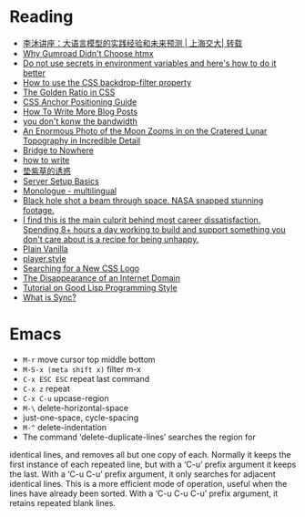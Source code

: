 * Reading

- [[https://www.youtube.com/watch?v=ziHUcDh0DwM&ab_channel=EspressoLabs][李沐讲座：大语言模型的实践经验和未来预测 | 上海交大| 转载]]
- [[https://htmx.org/essays/why-gumroad-didnt-choose-htmx/][Why Gumroad Didn't Choose htmx]]
- [[https://www.nodejs-security.com/blog/do-not-use-secrets-in-environment-variables-and-here-is-how-to-do-it-better][Do not use secrets in environment variables and here's how to do it better]]
- [[https://blog.logrocket.com/use-css-backdrop-filter-property/][How to use the CSS backdrop-filter property]]
- [[https://dev.to/madsstoumann/the-golden-ratio-in-css-53d0][The Golden Ratio in CSS]]
- [[https://css-tricks.com/css-anchor-positioning-guide/][CSS Anchor Positioning Guide]]
- [[https://kristoff.it/blog/write-more/][How To Write More Blog Posts]]
- [[https://cacm.acm.org/practice/you-dont-know-jack-about-bandwidth/][you don't konw the bandwidth]]
- [[https://www.thisiscolossal.com/2024/10/darya-kawa-mirza-moon-photos/][An Enormous Photo of the Moon Zooms in on the Cratered Lunar Topography in Incredible Detail]]
- [[https://depth-first.com/articles/2024/05/24/bridge-to-nowhere/][Bridge to Nowhere]]
- [[https://blog.gentlelucky.com/zh/2024/09/24/how-to-write/][how to write]]
- [[https://blog.sciencenet.cn/home.php?mod=space&uid=52727&do=blog&id=1444437][垫紫草的诱惑]]
- [[https://becomesovran.com/blog/server-setup-basics.html][Server Setup Basics]]
- [[https://apps.apple.com/us/app/monologue-multilingual/id6648770338][Monologue - multilingual]]
- [[https://mashable.com/article/black-hole-hubble-nasa-beam-through-space][Black hole shot a beam through space. NASA snapped stunning footage.]]
- [[https://news.ycombinator.com/item?id=41286920][I find this is the main culprit behind most career dissatisfaction. Spending 8+ hours a day working to build and support something you don't care about is a recipe for being unhappy.]]
- [[https://plainvanillaweb.com/][Plain Vanilla]]
- [[https://player.style/][player.style]]
- [[https://css-tricks.com/searching-for-a-new-css-logo/][Searching for a New CSS Logo]]
- [[https://every.to/p/the-disappearance-of-an-internet-domain][The Disappearance of an Internet Domain]]
- [[https://www.cs.umd.edu/~nau/cmsc421/norvig-lisp-style.pdf][Tutorial on Good Lisp Programming Style]]
- [[https://stack.convex.dev/sync][What is Sync?]]

* Emacs

- =M-r= move cursor top middle bottom
- =M-S-x (meta shift x)= filter m-x
- =C-x ESC ESC= repeat last command
- =C-x z= repeat
- =C-x C-u= upcase-region
- =M-\= delete-horizontal-space
- just-one-space, cycle-spacing
- =M-^= delete-indentation
- The command ‘delete-duplicate-lines’ searches the region for
identical lines, and removes all but one copy of each.  Normally it
keeps the first instance of each repeated line, but with a ‘C-u’ prefix
argument it keeps the last.  With a ‘C-u C-u’ prefix argument, it only
searches for adjacent identical lines.  This is a more efficient mode of
operation, useful when the lines have already been sorted.  With a ‘C-u
C-u C-u’ prefix argument, it retains repeated blank lines.
